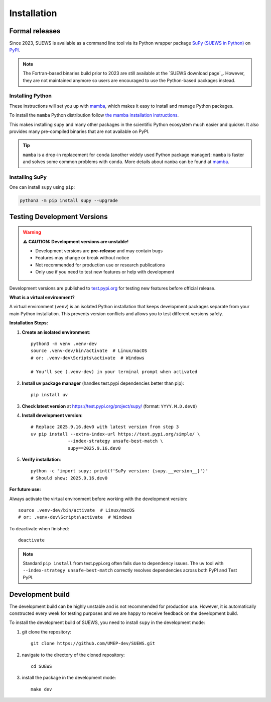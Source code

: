 .. _installation:


Installation
============



Formal releases
---------------

Since 2023, SUEWS is available as a command line tool via its Python wrapper package `SuPy (SUEWS in Python) <SuPy>`_ on `PyPI`_.

.. note::

    The Fortran-based binaries build prior to 2023 are still available at the `SUEWS download page`_.
    However, they are not maintained anymore so users are encouraged to use the Python-based packages instead.


Installing Python
*****************
These instructions will set you up with `mamba`_, which makes it easy to install and manage Python packages.

To install the ``mamba`` Python distribution follow `the mamba installation instructions <https://mamba.readthedocs.io/en/latest/installation.html>`__.

This makes installing ``supy`` and many other packages in the scientific Python ecosystem much easier and quicker.
It also provides many pre-compiled binaries that are not available on PyPI.

.. tip::

    ``mamba`` is a drop-in replacement for ``conda`` (another widely used Python package manager):
    ``mamba`` is faster and solves some common problems with ``conda``.
    More details about ``mamba`` can be found at `mamba`_.


Installing SuPy
***************

One can install ``supy`` using ``pip``:


.. code-block:: shell

  python3 -m pip install supy --upgrade

.. comment out the following section for now as supy is not yet available on conda-forge.
.. or ``mamba``:

.. .. code-block:: bash

..     mamba install -c conda-forge supy





.. _PyPI: https://pypi.org/project/supy/
.. _mamba: https://github.com/mamba-org/mamba
.. _SuPy: :ref:`supy_index`



Testing Development Versions
-----------------------------

.. warning::
   
   **⚠️ CAUTION: Development versions are unstable!**
   
   - Development versions are **pre-release** and may contain bugs
   - Features may change or break without notice  
   - Not recommended for production use or research publications
   - Only use if you need to test new features or help with development

Development versions are published to `test.pypi.org <https://test.pypi.org/project/supy/>`_ for testing new features before official release.

**What is a virtual environment?**

A virtual environment (``venv``) is an isolated Python installation that keeps development packages separate from your main Python installation. This prevents version conflicts and allows you to test different versions safely.

**Installation Steps:**

1. **Create an isolated environment**::

    python3 -m venv .venv-dev
    source .venv-dev/bin/activate  # Linux/macOS
    # or: .venv-dev\Scripts\activate  # Windows
    
    # You'll see (.venv-dev) in your terminal prompt when activated

2. **Install uv package manager** (handles test.pypi dependencies better than pip)::

    pip install uv

3. **Check latest version** at https://test.pypi.org/project/supy/ (format: ``YYYY.M.D.dev0``)

4. **Install development version**::

    # Replace 2025.9.16.dev0 with latest version from step 3
    uv pip install --extra-index-url https://test.pypi.org/simple/ \
                  --index-strategy unsafe-best-match \
                  supy==2025.9.16.dev0

5. **Verify installation**::

    python -c "import supy; print(f'SuPy version: {supy.__version__}')"
    # Should show: 2025.9.16.dev0

**For future use:**

Always activate the virtual environment before working with the development version::

    source .venv-dev/bin/activate  # Linux/macOS
    # or: .venv-dev\Scripts\activate  # Windows

To deactivate when finished::

    deactivate

.. note::

   Standard ``pip install`` from test.pypi.org often fails due to dependency issues. 
   The ``uv`` tool with ``--index-strategy unsafe-best-match`` correctly resolves dependencies across both PyPI and Test PyPI.

Development build
-----------------

.. warning::

The development build can be highly unstable and is not recommended for production use.
However, it is automatically constructed every week for testing purposes and we are happy to receive feedback on the development build.


To install the development build of SUEWS, you need to install ``supy`` in the development mode:

1. git clone the repository::

    git clone https://github.com/UMEP-dev/SUEWS.git

2. navigate to the directory of the cloned repository::

    cd SUEWS

3. install the package in the development mode::

    make dev


